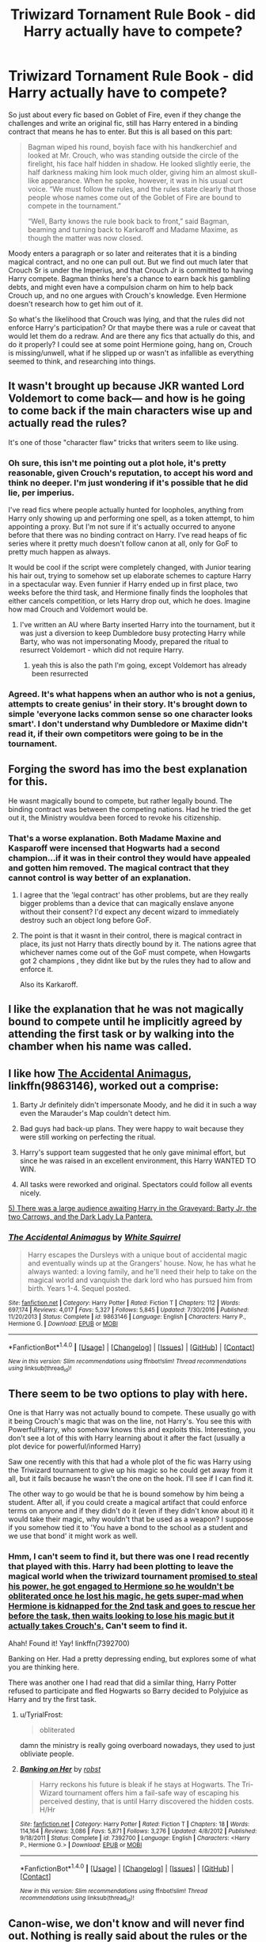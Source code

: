#+TITLE: Triwizard Tornament Rule Book - did Harry actually have to compete?

* Triwizard Tornament Rule Book - did Harry actually have to compete?
:PROPERTIES:
:Author: Lamenardo
:Score: 10
:DateUnix: 1487577219.0
:DateShort: 2017-Feb-20
:FlairText: Discussion
:END:
So just about every fic based on Goblet of Fire, even if they change the challenges and write an original fic, still has Harry entered in a binding contract that means he has to enter. But this is all based on this part:

#+begin_quote
  Bagman wiped his round, boyish face with his handkerchief and looked at Mr. Crouch, who was standing outside the circle of the firelight, his face half hidden in shadow. He looked slightly eerie, the half darkness making him look much older, giving him an almost skull-like appearance. When he spoke, however, it was in his usual curt voice. “We must follow the rules, and the rules state clearly that those people whose names come out of the Goblet of Fire are bound to compete in the tournament.”

  “Well, Barty knows the rule book back to front,” said Bagman, beaming and turning back to Karkaroff and Madame Maxime, as though the matter was now closed.
#+end_quote

Moody enters a paragraph or so later and reiterates that it is a binding magical contract, and no one can pull out. But we find out much later that Crouch Sr is under the Imperius, and that Crouch Jr is committed to having Harry compete. Bagman thinks here's a chance to earn back his gambling debts, and might even have a compulsion charm on him to help back Crouch up, and no one argues with Crouch's knowledge. Even Hermione doesn't research how to get him out of it.

So what's the likelihood that Crouch was lying, and that the rules did not enforce Harry's participation? Or that maybe there was a rule or caveat that would let them do a redraw. And are there any fics that actually do this, and do it properly? I could see at some point Hermione going, hang on, Crouch is missing/unwell, what if he slipped up or wasn't as infallible as everything seemed to think, and researching into things.


** It wasn't brought up because JKR wanted Lord Voldemort to come back--- and how is he going to come back if the main characters wise up and actually read the rules?

It's one of those "character flaw" tricks that writers seem to like using.
:PROPERTIES:
:Score: 16
:DateUnix: 1487579641.0
:DateShort: 2017-Feb-20
:END:

*** Oh sure, this isn't me pointing out a plot hole, it's pretty reasonable, given Crouch's reputation, to accept his word and think no deeper. I'm just wondering if it's possible that he did lie, per imperius.

I've read fics where people actually hunted for loopholes, anything from Harry only showing up and performing one spell, as a token attempt, to him appointing a proxy. But I'm not sure if it's actually occurred to anyone before that there was no binding contract on Harry. I've read heaps of fic series where it pretty much doesn't follow canon at all, only for GoF to pretty much happen as always.

It would be cool if the script were completely changed, with Junior tearing his hair out, trying to somehow set up elaborate schemes to capture Harry in a spectacular way. Even funnier if Harry ended up in first place, two weeks before the third task, and Hermione finally finds the loopholes that either cancels competition, or lets Harry drop out, which he does. Imagine how mad Crouch and Voldemort would be.
:PROPERTIES:
:Author: Lamenardo
:Score: 6
:DateUnix: 1487581036.0
:DateShort: 2017-Feb-20
:END:

**** I've written an AU where Barty inserted Harry into the tournament, but it was just a diversion to keep Dumbledore busy protecting Harry while Barty, who was not impersonating Moody, prepared the ritual to resurrect Voldemort - which did not require Harry.
:PROPERTIES:
:Author: Starfox5
:Score: 3
:DateUnix: 1487586856.0
:DateShort: 2017-Feb-20
:END:

***** yeah this is also the path I'm going, except Voldemort has already been resurrected
:PROPERTIES:
:Author: Murderous_squirrel
:Score: 1
:DateUnix: 1487595589.0
:DateShort: 2017-Feb-20
:END:


*** Agreed. It's what happens when an author who is not a genius, attempts to create genius' in their story. It's brought down to simple 'everyone lacks common sense so one character looks smart'. I don't understand why Dumbledore or Maxime didn't read it, if their own competitors were going to be in the tournament.
:PROPERTIES:
:Score: 1
:DateUnix: 1487672221.0
:DateShort: 2017-Feb-21
:END:


** Forging the sword has imo the best explanation for this.

He wasnt magically bound to compete, but rather legally bound. The binding contract was between the competing nations. Had he tried the get out it, the Ministry wouldva been forced to revoke his citizenship.
:PROPERTIES:
:Author: Byakko-WesternTiger
:Score: 3
:DateUnix: 1487584651.0
:DateShort: 2017-Feb-20
:END:

*** That's a worse explanation. Both Madame Maxine and Kasparoff were incensed that Hogwarts had a second champion...if it was in their control they would have appealed and gotten him removed. The magical contract that they cannot control is way better of an explanation.
:PROPERTIES:
:Author: metaridley18
:Score: 7
:DateUnix: 1487592540.0
:DateShort: 2017-Feb-20
:END:

**** I agree that the 'legal contract' has other problems, but are they really bigger problems than a device that can magically enslave anyone without their consent? I'd expect any decent wizard to immediately destroy such an object long before GoF.
:PROPERTIES:
:Author: Deathcrow
:Score: 2
:DateUnix: 1487622798.0
:DateShort: 2017-Feb-21
:END:


**** The point is that it wasnt in their control, there is magical contract in place, its just not Harry thats directly bound by it. The nations agree that whichever names come out of the GoF must compete, when Howgarts got 2 champions , they didnt like but by the rules they had to allow and enforce it.

Also its Karkaroff.
:PROPERTIES:
:Author: Byakko-WesternTiger
:Score: 1
:DateUnix: 1487629899.0
:DateShort: 2017-Feb-21
:END:


** I like the explanation that he was not magically bound to compete until he implicitly agreed by attending the first task or by walking into the chamber when his name was called.
:PROPERTIES:
:Score: 3
:DateUnix: 1487604929.0
:DateShort: 2017-Feb-20
:END:


** I like how [[https://www.fanfiction.net/s/9863146/1/The-Accidental-Animagus][The Accidental Animagus]], linkffn(9863146), worked out a comprise:

1) Barty Jr definitely didn't impersonate Moody, and he did it in such a way even the Marauder's Map couldn't detect him.

2) Bad guys had back-up plans. They were happy to wait because they were still working on perfecting the ritual.

3) Harry's support team suggested that he only gave minimal effort, but since he was raised in an excellent environment, this Harry WANTED TO WIN.

4) All tasks were reworked and original. Spectators could follow all events nicely.

[[/spoiler][5) There was a large audience awaiting Harry in the Graveyard: Barty Jr, the two Carrows, and the Dark Lady La Pantera.]]
:PROPERTIES:
:Author: InquisitorCOC
:Score: 3
:DateUnix: 1487609475.0
:DateShort: 2017-Feb-20
:END:

*** [[http://www.fanfiction.net/s/9863146/1/][*/The Accidental Animagus/*]] by [[https://www.fanfiction.net/u/5339762/White-Squirrel][/White Squirrel/]]

#+begin_quote
  Harry escapes the Dursleys with a unique bout of accidental magic and eventually winds up at the Grangers' house. Now, he has what he always wanted: a loving family, and he'll need their help to take on the magical world and vanquish the dark lord who has pursued him from birth. Years 1-4. Sequel posted.
#+end_quote

^{/Site/: [[http://www.fanfiction.net/][fanfiction.net]] *|* /Category/: Harry Potter *|* /Rated/: Fiction T *|* /Chapters/: 112 *|* /Words/: 697,174 *|* /Reviews/: 4,017 *|* /Favs/: 5,327 *|* /Follows/: 5,845 *|* /Updated/: 7/30/2016 *|* /Published/: 11/20/2013 *|* /Status/: Complete *|* /id/: 9863146 *|* /Language/: English *|* /Characters/: Harry P., Hermione G. *|* /Download/: [[http://www.ff2ebook.com/old/ffn-bot/index.php?id=9863146&source=ff&filetype=epub][EPUB]] or [[http://www.ff2ebook.com/old/ffn-bot/index.php?id=9863146&source=ff&filetype=mobi][MOBI]]}

--------------

*FanfictionBot*^{1.4.0} *|* [[[https://github.com/tusing/reddit-ffn-bot/wiki/Usage][Usage]]] | [[[https://github.com/tusing/reddit-ffn-bot/wiki/Changelog][Changelog]]] | [[[https://github.com/tusing/reddit-ffn-bot/issues/][Issues]]] | [[[https://github.com/tusing/reddit-ffn-bot/][GitHub]]] | [[[https://www.reddit.com/message/compose?to=tusing][Contact]]]

^{/New in this version: Slim recommendations using/ ffnbot!slim! /Thread recommendations using/ linksub(thread_id)!}
:PROPERTIES:
:Author: FanfictionBot
:Score: 1
:DateUnix: 1487609492.0
:DateShort: 2017-Feb-20
:END:


** There seem to be two options to play with here.

One is that Harry was not actually bound to compete. These usually go with it being Crouch's magic that was on the line, not Harry's. You see this with Powerful!Harry, who somehow knows this and exploits this. Interesting, you don't see a lot of this with Harry learning about it after the fact (usually a plot device for powerful/informed Harry)

Saw one recently with this that had a whole plot of the fic was Harry using the Triwizard tournament to give up his magic so he could get away from it all, but it fails because he wasn't the one on the hook. I'll see if I can find it.

The other way to go would be that he is bound somehow by him being a student. After all, if you could create a magical artifact that could enforce terms on anyone and if they didn't do it (even if they didn't know about it) it would take their magic, why wouldn't that be used as a weapon? I suppose if you somehow tied it to 'You have a bond to the school as a student and we use that bond' it might work as well.
:PROPERTIES:
:Author: StarDolph
:Score: 2
:DateUnix: 1487581139.0
:DateShort: 2017-Feb-20
:END:

*** Hmm, I can't seem to find it, but there was one I read recently that played with this. Harry had been plotting to leave the magical world when the triwizard tournament [[/spoiler][promised to steal his power, he got engaged to Hermione so he wouldn't be obliterated once he lost his magic, he gets super-mad when Hermione is kidnapped for the 2nd task and goes to rescue her before the task, then waits looking to lose his magic but it actually takes Crouch's.]] Can't seem to find it.

Ahah! Found it! Yay! linkffn(7392700)

Banking on Her. Had a pretty depressing ending, but explores some of what you are thinking here.

There was another one I had read that did a similar thing, Harry Potter refused to participate and fled Hogwarts so Barry decided to Polyjuice as Harry and try the first task.
:PROPERTIES:
:Author: StarDolph
:Score: 2
:DateUnix: 1487581838.0
:DateShort: 2017-Feb-20
:END:

**** u/TyrialFrost:
#+begin_quote
  obliterated
#+end_quote

damn the ministry is really going overboard nowadays, they used to just obliviate people.
:PROPERTIES:
:Author: TyrialFrost
:Score: 8
:DateUnix: 1487588210.0
:DateShort: 2017-Feb-20
:END:


**** [[http://www.fanfiction.net/s/7392700/1/][*/Banking on Her/*]] by [[https://www.fanfiction.net/u/1451358/robst][/robst/]]

#+begin_quote
  Harry reckons his future is bleak if he stays at Hogwarts. The Tri-Wizard tournament offers him a fail-safe way of escaping his perceived destiny, that is until Harry discovered the hidden costs. H/Hr
#+end_quote

^{/Site/: [[http://www.fanfiction.net/][fanfiction.net]] *|* /Category/: Harry Potter *|* /Rated/: Fiction T *|* /Chapters/: 18 *|* /Words/: 114,164 *|* /Reviews/: 3,086 *|* /Favs/: 5,871 *|* /Follows/: 3,276 *|* /Updated/: 4/8/2012 *|* /Published/: 9/18/2011 *|* /Status/: Complete *|* /id/: 7392700 *|* /Language/: English *|* /Characters/: <Harry P., Hermione G.> *|* /Download/: [[http://www.ff2ebook.com/old/ffn-bot/index.php?id=7392700&source=ff&filetype=epub][EPUB]] or [[http://www.ff2ebook.com/old/ffn-bot/index.php?id=7392700&source=ff&filetype=mobi][MOBI]]}

--------------

*FanfictionBot*^{1.4.0} *|* [[[https://github.com/tusing/reddit-ffn-bot/wiki/Usage][Usage]]] | [[[https://github.com/tusing/reddit-ffn-bot/wiki/Changelog][Changelog]]] | [[[https://github.com/tusing/reddit-ffn-bot/issues/][Issues]]] | [[[https://github.com/tusing/reddit-ffn-bot/][GitHub]]] | [[[https://www.reddit.com/message/compose?to=tusing][Contact]]]

^{/New in this version: Slim recommendations using/ ffnbot!slim! /Thread recommendations using/ linksub(thread_id)!}
:PROPERTIES:
:Author: FanfictionBot
:Score: 1
:DateUnix: 1487583239.0
:DateShort: 2017-Feb-20
:END:


** Canon-wise, we don't know and will never find out. Nothing is really said about the rules or the allegedly binding magical contract, so we can only take what is being said as true ... or not take it as such.

Personally, I think he really wasn't, as though Junior was good enough to confound the Goblet into accepting Harry as the sole candidate from a fourth school, I highly doubt he managed to confound it to the degree where it ignored all the irregularities around Harry's participation. As it is, I think the Goblet probably saw the the slip with Harry's name as something inserted as a joke and neither his knowledge nor permission and would neither have chosen him had there actually been an alternative nor punish him for trying to get out of it. Or, to elaborate, as I see it he still was magically bound to compete but the punishment for breaking that contract depends on the person and his would have been null.
:PROPERTIES:
:Author: Kazeto
:Score: 1
:DateUnix: 1487617720.0
:DateShort: 2017-Feb-20
:END:


** I think that it was a binding magical contract, but that Harry could likely have escaped competing if any of the adults had really pressed the matter. If Ron's name had come out, Mrs. Weasley would have marched into Dumbledore's office and shouted at Dumbledore nonstop until he made absolutely sure that her 14-year-old son wouldn't be endangering his life. But Harry doesn't really have anyone to advocate on his behalf like that.

There are multiple ways in which Harry might have been able to extricate himself. For example, he could have technically remained a champion, but formally forfeited each task on the morning of. Someone could have spent more time examining Harry's claim that he hadn't put his own name into the Goblet.

The problem was that none of the adults in the room were really that motivated to help Harry get out of his contract, either because:

a) they thought he deserved it (Karkaroff, Maxime, Snape)

b) because they were actively out to hurt Harry (Moody/BCJ, Crouch due to the Imperius)

c) they thought it would be entertaining (Bagman)

c) because they thought Harry could use the practice (Dumbledore)
:PROPERTIES:
:Author: OwlPostAgain
:Score: 1
:DateUnix: 1487642529.0
:DateShort: 2017-Feb-21
:END:
